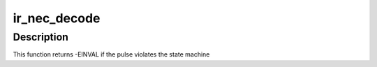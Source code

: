 .. -*- coding: utf-8; mode: rst -*-
.. src-file: drivers/media/rc/ir-nec-decoder.c

.. _`ir_nec_decode`:

ir_nec_decode
=============

.. c:function:: int ir_nec_decode(struct rc_dev *dev, struct ir_raw_event ev)

    Decode one NEC pulse or space

    :param struct rc_dev \*dev:
        the struct rc_dev descriptor of the device

    :param struct ir_raw_event ev:
        *undescribed*

.. _`ir_nec_decode.description`:

Description
-----------

This function returns -EINVAL if the pulse violates the state machine

.. This file was automatic generated / don't edit.

